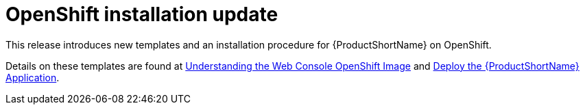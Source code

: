 [id='openshift_installation_update_{context}']
= OpenShift installation update

This release introduces new templates and an installation procedure for
{ProductShortName} on OpenShift.

Details on these templates are found at
link:{ProductDocWebConsoleGuideURL}#understanding_web_console_openshift_image[Understanding the Web Console OpenShift Image] and
link:{ProductDocWebConsoleGuideURL}#deploy_mta_app_openshift[Deploy the {ProductShortName} Application].
